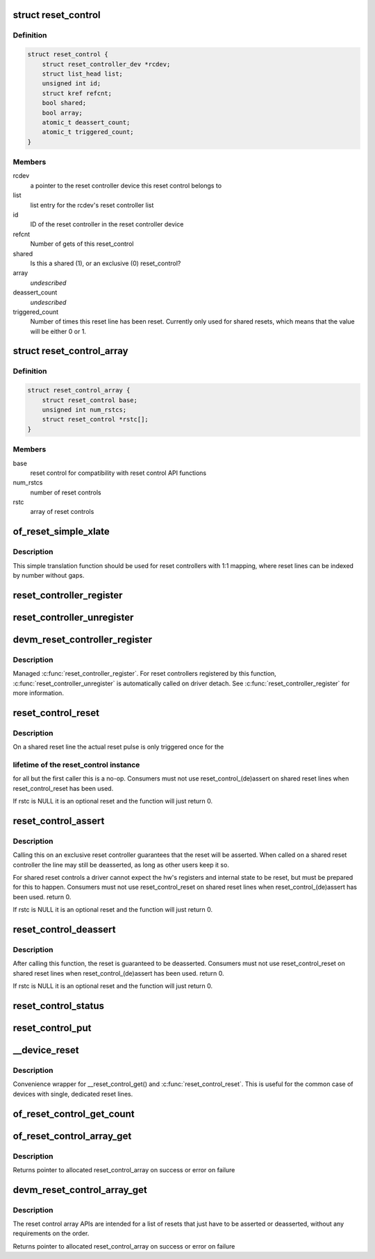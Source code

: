 .. -*- coding: utf-8; mode: rst -*-
.. src-file: drivers/reset/core.c

.. _`reset_control`:

struct reset_control
====================

.. c:type:: struct reset_control

    a reset control

.. _`reset_control.definition`:

Definition
----------

.. code-block:: c

    struct reset_control {
        struct reset_controller_dev *rcdev;
        struct list_head list;
        unsigned int id;
        struct kref refcnt;
        bool shared;
        bool array;
        atomic_t deassert_count;
        atomic_t triggered_count;
    }

.. _`reset_control.members`:

Members
-------

rcdev
    a pointer to the reset controller device
    this reset control belongs to

list
    list entry for the rcdev's reset controller list

id
    ID of the reset controller in the reset
    controller device

refcnt
    Number of gets of this reset_control

shared
    Is this a shared (1), or an exclusive (0) reset_control?

array
    *undescribed*

deassert_count
    *undescribed*

triggered_count
    Number of times this reset line has been reset. Currently
    only used for shared resets, which means that the value
    will be either 0 or 1.

.. _`reset_control_array`:

struct reset_control_array
==========================

.. c:type:: struct reset_control_array

    an array of reset controls

.. _`reset_control_array.definition`:

Definition
----------

.. code-block:: c

    struct reset_control_array {
        struct reset_control base;
        unsigned int num_rstcs;
        struct reset_control *rstc[];
    }

.. _`reset_control_array.members`:

Members
-------

base
    reset control for compatibility with reset control API functions

num_rstcs
    number of reset controls

rstc
    array of reset controls

.. _`of_reset_simple_xlate`:

of_reset_simple_xlate
=====================

.. c:function:: int of_reset_simple_xlate(struct reset_controller_dev *rcdev, const struct of_phandle_args *reset_spec)

    translate reset_spec to the reset line number

    :param struct reset_controller_dev \*rcdev:
        a pointer to the reset controller device

    :param const struct of_phandle_args \*reset_spec:
        reset line specifier as found in the device tree

.. _`of_reset_simple_xlate.description`:

Description
-----------

This simple translation function should be used for reset controllers
with 1:1 mapping, where reset lines can be indexed by number without gaps.

.. _`reset_controller_register`:

reset_controller_register
=========================

.. c:function:: int reset_controller_register(struct reset_controller_dev *rcdev)

    register a reset controller device

    :param struct reset_controller_dev \*rcdev:
        a pointer to the initialized reset controller device

.. _`reset_controller_unregister`:

reset_controller_unregister
===========================

.. c:function:: void reset_controller_unregister(struct reset_controller_dev *rcdev)

    unregister a reset controller device

    :param struct reset_controller_dev \*rcdev:
        a pointer to the reset controller device

.. _`devm_reset_controller_register`:

devm_reset_controller_register
==============================

.. c:function:: int devm_reset_controller_register(struct device *dev, struct reset_controller_dev *rcdev)

    resource managed \ :c:func:`reset_controller_register`\ 

    :param struct device \*dev:
        device that is registering this reset controller

    :param struct reset_controller_dev \*rcdev:
        a pointer to the initialized reset controller device

.. _`devm_reset_controller_register.description`:

Description
-----------

Managed \ :c:func:`reset_controller_register`\ . For reset controllers registered by
this function, \ :c:func:`reset_controller_unregister`\  is automatically called on
driver detach. See \ :c:func:`reset_controller_register`\  for more information.

.. _`reset_control_reset`:

reset_control_reset
===================

.. c:function:: int reset_control_reset(struct reset_control *rstc)

    reset the controlled device

    :param struct reset_control \*rstc:
        reset controller

.. _`reset_control_reset.description`:

Description
-----------

On a shared reset line the actual reset pulse is only triggered once for the

.. _`reset_control_reset.lifetime-of-the-reset_control-instance`:

lifetime of the reset_control instance
--------------------------------------

for all but the first caller this is
a no-op.
Consumers must not use reset_control_(de)assert on shared reset lines when
reset_control_reset has been used.

If rstc is NULL it is an optional reset and the function will just
return 0.

.. _`reset_control_assert`:

reset_control_assert
====================

.. c:function:: int reset_control_assert(struct reset_control *rstc)

    asserts the reset line

    :param struct reset_control \*rstc:
        reset controller

.. _`reset_control_assert.description`:

Description
-----------

Calling this on an exclusive reset controller guarantees that the reset
will be asserted. When called on a shared reset controller the line may
still be deasserted, as long as other users keep it so.

For shared reset controls a driver cannot expect the hw's registers and
internal state to be reset, but must be prepared for this to happen.
Consumers must not use reset_control_reset on shared reset lines when
reset_control_(de)assert has been used.
return 0.

If rstc is NULL it is an optional reset and the function will just
return 0.

.. _`reset_control_deassert`:

reset_control_deassert
======================

.. c:function:: int reset_control_deassert(struct reset_control *rstc)

    deasserts the reset line

    :param struct reset_control \*rstc:
        reset controller

.. _`reset_control_deassert.description`:

Description
-----------

After calling this function, the reset is guaranteed to be deasserted.
Consumers must not use reset_control_reset on shared reset lines when
reset_control_(de)assert has been used.
return 0.

If rstc is NULL it is an optional reset and the function will just
return 0.

.. _`reset_control_status`:

reset_control_status
====================

.. c:function:: int reset_control_status(struct reset_control *rstc)

    returns a negative errno if not supported, a positive value if the reset line is asserted, or zero if the reset line is not asserted or if the desc is NULL (optional reset).

    :param struct reset_control \*rstc:
        reset controller

.. _`reset_control_put`:

reset_control_put
=================

.. c:function:: void reset_control_put(struct reset_control *rstc)

    free the reset controller

    :param struct reset_control \*rstc:
        reset controller

.. _`__device_reset`:

__device_reset
==============

.. c:function:: int __device_reset(struct device *dev, bool optional)

    find reset controller associated with the device and perform reset

    :param struct device \*dev:
        device to be reset by the controller

    :param bool optional:
        whether it is optional to reset the device

.. _`__device_reset.description`:

Description
-----------

Convenience wrapper for \__reset_control_get() and \ :c:func:`reset_control_reset`\ .
This is useful for the common case of devices with single, dedicated reset
lines.

.. _`of_reset_control_get_count`:

of_reset_control_get_count
==========================

.. c:function:: int of_reset_control_get_count(struct device_node *node)

    :param struct device_node \*node:
        *undescribed*

.. _`of_reset_control_array_get`:

of_reset_control_array_get
==========================

.. c:function:: struct reset_control *of_reset_control_array_get(struct device_node *np, bool shared, bool optional)

    Get a list of reset controls using device node.

    :param struct device_node \*np:
        device node for the device that requests the reset controls array

    :param bool shared:
        whether reset controls are shared or not

    :param bool optional:
        whether it is optional to get the reset controls

.. _`of_reset_control_array_get.description`:

Description
-----------

Returns pointer to allocated reset_control_array on success or
error on failure

.. _`devm_reset_control_array_get`:

devm_reset_control_array_get
============================

.. c:function:: struct reset_control *devm_reset_control_array_get(struct device *dev, bool shared, bool optional)

    Resource managed reset control array get

    :param struct device \*dev:
        device that requests the list of reset controls

    :param bool shared:
        whether reset controls are shared or not

    :param bool optional:
        whether it is optional to get the reset controls

.. _`devm_reset_control_array_get.description`:

Description
-----------

The reset control array APIs are intended for a list of resets
that just have to be asserted or deasserted, without any
requirements on the order.

Returns pointer to allocated reset_control_array on success or
error on failure

.. This file was automatic generated / don't edit.

